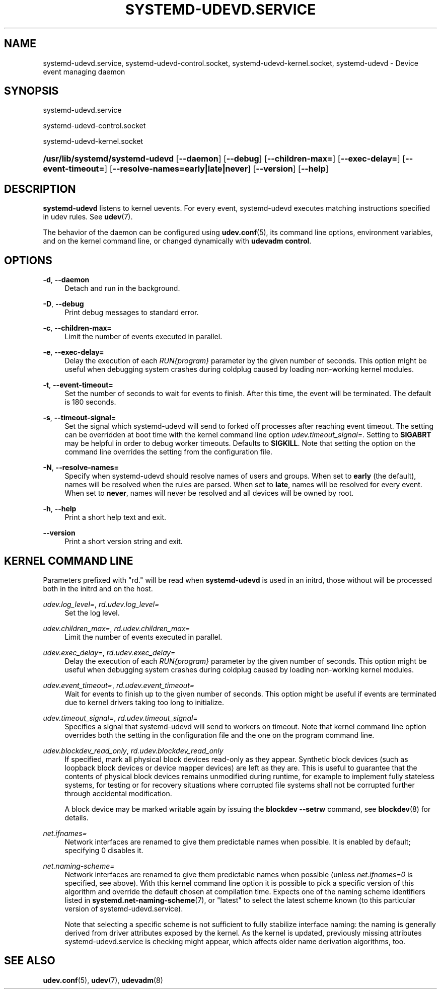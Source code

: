 '\" t
.TH "SYSTEMD\-UDEVD\&.SERVICE" "8" "" "systemd 249" "systemd-udevd.service"
.\" -----------------------------------------------------------------
.\" * Define some portability stuff
.\" -----------------------------------------------------------------
.\" ~~~~~~~~~~~~~~~~~~~~~~~~~~~~~~~~~~~~~~~~~~~~~~~~~~~~~~~~~~~~~~~~~
.\" http://bugs.debian.org/507673
.\" http://lists.gnu.org/archive/html/groff/2009-02/msg00013.html
.\" ~~~~~~~~~~~~~~~~~~~~~~~~~~~~~~~~~~~~~~~~~~~~~~~~~~~~~~~~~~~~~~~~~
.ie \n(.g .ds Aq \(aq
.el       .ds Aq '
.\" -----------------------------------------------------------------
.\" * set default formatting
.\" -----------------------------------------------------------------
.\" disable hyphenation
.nh
.\" disable justification (adjust text to left margin only)
.ad l
.\" -----------------------------------------------------------------
.\" * MAIN CONTENT STARTS HERE *
.\" -----------------------------------------------------------------
.SH "NAME"
systemd-udevd.service, systemd-udevd-control.socket, systemd-udevd-kernel.socket, systemd-udevd \- Device event managing daemon
.SH "SYNOPSIS"
.PP
systemd\-udevd\&.service
.PP
systemd\-udevd\-control\&.socket
.PP
systemd\-udevd\-kernel\&.socket
.HP \w'\fB/usr/lib/systemd/systemd\-udevd\fR\ 'u
\fB/usr/lib/systemd/systemd\-udevd\fR [\fB\-\-daemon\fR] [\fB\-\-debug\fR] [\fB\-\-children\-max=\fR] [\fB\-\-exec\-delay=\fR] [\fB\-\-event\-timeout=\fR] [\fB\-\-resolve\-names=early|late|never\fR] [\fB\-\-version\fR] [\fB\-\-help\fR]
.SH "DESCRIPTION"
.PP
\fBsystemd\-udevd\fR
listens to kernel uevents\&. For every event, systemd\-udevd executes matching instructions specified in udev rules\&. See
\fBudev\fR(7)\&.
.PP
The behavior of the daemon can be configured using
\fBudev.conf\fR(5), its command line options, environment variables, and on the kernel command line, or changed dynamically with
\fBudevadm control\fR\&.
.SH "OPTIONS"
.PP
\fB\-d\fR, \fB\-\-daemon\fR
.RS 4
Detach and run in the background\&.
.RE
.PP
\fB\-D\fR, \fB\-\-debug\fR
.RS 4
Print debug messages to standard error\&.
.RE
.PP
\fB\-c\fR, \fB\-\-children\-max=\fR
.RS 4
Limit the number of events executed in parallel\&.
.RE
.PP
\fB\-e\fR, \fB\-\-exec\-delay=\fR
.RS 4
Delay the execution of each
\fIRUN{\fR\fI\fIprogram\fR\fR\fI}\fR
parameter by the given number of seconds\&. This option might be useful when debugging system crashes during coldplug caused by loading non\-working kernel modules\&.
.RE
.PP
\fB\-t\fR, \fB\-\-event\-timeout=\fR
.RS 4
Set the number of seconds to wait for events to finish\&. After this time, the event will be terminated\&. The default is 180 seconds\&.
.RE
.PP
\fB\-s\fR, \fB\-\-timeout\-signal=\fR
.RS 4
Set the signal which
systemd\-udevd
will send to forked off processes after reaching event timeout\&. The setting can be overridden at boot time with the kernel command line option
\fIudev\&.timeout_signal=\fR\&. Setting to
\fBSIGABRT\fR
may be helpful in order to debug worker timeouts\&. Defaults to
\fBSIGKILL\fR\&. Note that setting the option on the command line overrides the setting from the configuration file\&.
.RE
.PP
\fB\-N\fR, \fB\-\-resolve\-names=\fR
.RS 4
Specify when systemd\-udevd should resolve names of users and groups\&. When set to
\fBearly\fR
(the default), names will be resolved when the rules are parsed\&. When set to
\fBlate\fR, names will be resolved for every event\&. When set to
\fBnever\fR, names will never be resolved and all devices will be owned by root\&.
.RE
.PP
\fB\-h\fR, \fB\-\-help\fR
.RS 4
Print a short help text and exit\&.
.RE
.PP
\fB\-\-version\fR
.RS 4
Print a short version string and exit\&.
.RE
.SH "KERNEL COMMAND LINE"
.PP
Parameters prefixed with "rd\&." will be read when
\fBsystemd\-udevd\fR
is used in an initrd, those without will be processed both in the initrd and on the host\&.
.PP
\fIudev\&.log_level=\fR, \fIrd\&.udev\&.log_level=\fR
.RS 4
Set the log level\&.
.RE
.PP
\fIudev\&.children_max=\fR, \fIrd\&.udev\&.children_max=\fR
.RS 4
Limit the number of events executed in parallel\&.
.RE
.PP
\fIudev\&.exec_delay=\fR, \fIrd\&.udev\&.exec_delay=\fR
.RS 4
Delay the execution of each
\fIRUN{\fR\fI\fIprogram\fR\fR\fI}\fR
parameter by the given number of seconds\&. This option might be useful when debugging system crashes during coldplug caused by loading non\-working kernel modules\&.
.RE
.PP
\fIudev\&.event_timeout=\fR, \fIrd\&.udev\&.event_timeout=\fR
.RS 4
Wait for events to finish up to the given number of seconds\&. This option might be useful if events are terminated due to kernel drivers taking too long to initialize\&.
.RE
.PP
\fIudev\&.timeout_signal=\fR, \fIrd\&.udev\&.timeout_signal=\fR
.RS 4
Specifies a signal that
systemd\-udevd
will send to workers on timeout\&. Note that kernel command line option overrides both the setting in the configuration file and the one on the program command line\&.
.RE
.PP
\fIudev\&.blockdev_read_only\fR, \fIrd\&.udev\&.blockdev_read_only\fR
.RS 4
If specified, mark all physical block devices read\-only as they appear\&. Synthetic block devices (such as loopback block devices or device mapper devices) are left as they are\&. This is useful to guarantee that the contents of physical block devices remains unmodified during runtime, for example to implement fully stateless systems, for testing or for recovery situations where corrupted file systems shall not be corrupted further through accidental modification\&.
.sp
A block device may be marked writable again by issuing the
\fBblockdev \-\-setrw\fR
command, see
\fBblockdev\fR(8)
for details\&.
.RE
.PP
\fInet\&.ifnames=\fR
.RS 4
Network interfaces are renamed to give them predictable names when possible\&. It is enabled by default; specifying 0 disables it\&.
.RE
.PP
\fInet\&.naming\-scheme=\fR
.RS 4
Network interfaces are renamed to give them predictable names when possible (unless
\fInet\&.ifnames=0\fR
is specified, see above)\&. With this kernel command line option it is possible to pick a specific version of this algorithm and override the default chosen at compilation time\&. Expects one of the naming scheme identifiers listed in
\fBsystemd.net-naming-scheme\fR(7), or
"latest"
to select the latest scheme known (to this particular version of
systemd\-udevd\&.service)\&.
.sp
Note that selecting a specific scheme is not sufficient to fully stabilize interface naming: the naming is generally derived from driver attributes exposed by the kernel\&. As the kernel is updated, previously missing attributes
systemd\-udevd\&.service
is checking might appear, which affects older name derivation algorithms, too\&.
.RE
.SH "SEE ALSO"
.PP
\fBudev.conf\fR(5),
\fBudev\fR(7),
\fBudevadm\fR(8)
